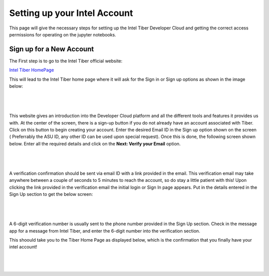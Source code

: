 Setting up your Intel Account
=============================

This page will give the necessary steps for setting up the Intel Tiber Developer Cloud and getting the correct access permissions for operating on the jupyter notebooks.

Sign up for a New Account
-------------------------

The First step is to go to the Intel Tiber official website:

`Intel Tiber HomePage <https://www.intel.com/content/www/us/en/developer/tools/tiber/ai-cloud.html>`_

This will lead to the Intel Tiber home page where it will ask for the Sign in or Sign up options as shown in the image below:

|

.. figure:: Images/Tiber_Home.png
    :width: 70%
    :alt: Image Not Found
    :align: center

|

This website gives an introduction into the Developer Cloud platform and all the different tools and features it provides us with.
At the center of the screen, there is a sign-up button if you do not already have an account associated with Tiber. Click on this button to begin creating your account.
Enter the desired Email ID in the Sign up option shown on the screen ( Preferrably the ASU ID, any other ID can be used upon special request).
Once this is done, the following screen shown below. Enter all the required details and click on the **Next: Verify your Email** option.

|

.. figure:: Images/Intel_SignUp.png
    :width: 70%
    :alt: Image Not Found
    :align: center

|

A verification confirmation should be sent via email ID with a link provided in the email. This verification email may take anywhere between a couple of seconds to 5 minutes to reach the account, so do stay a little patient with this!
Upon clicking the link provided in the verification email the initial login or Sign In page appears. Put in the details entered in the Sign Up section to get the below screen:

|

.. figure:: Images/Intel_SignIn.png
    :width: 70%
    :alt: Image Not Found
    :align: center

|

A 6-digit verification number is usually sent to the phone number provided in the Sign Up section. Check in the message app for a message from Intel Tiber, and enter the 6-digit number into the verification section.

This shoould take you to the Tiber Home Page as displayed below, which is the confirmation that you finally have your intel account!

|

.. figure:: Images/Intel_SignIn.png
    :width: 70%
    :alt: Image Not Found
    :align: center

|
